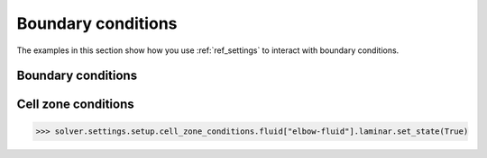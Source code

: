 Boundary conditions
===================
The examples in this section show how you use :ref:`ref_settings` to interact with
boundary conditions.

Boundary conditions
~~~~~~~~~~~~~~~~~~~

.. code:: python
    >>> import ansys.fluent.core as pyfluent
    >>> from ansys.fluent.core import examples
    >>> file_name = examples.download_file("mixing_elbow.cas.h5", "pyfluent/mixing_elbow")
    >>> solver = pyfluent.launch_fluent()
    >>> solver.settings.file.read_case(file_name=file_name)
    >>> cold_inlet = solver.settings.setup.boundary_conditions.velocity_inlet["cold-inlet"]
    >>> cold_inlet.momentum.velocity.set_state(0.4)
    >>> inlet_turbulence = cold_inlet.turbulence
    >>> turbulence_specification = inlet_turbulence.turbulence_specification
    >>> turbulence_specification.allowed_values()
    ['K and Omega', 'Intensity and Length Scale', 'Intensity and Viscosity Ratio', 'Intensity and Hydraulic Diameter']
    >>> turbulence_specification.set_state("Intensity and Hydraulic Diameter")
    >>> turbulent_intensity = inlet_turbulence.turbulent_intensity
    >>> turbulent_intensity.min(), turbulent_intensity.max()
    (0, 1)
    >>> turbulent_intensity.set_state(0.5)
    >>> inlet_turbulence.hydraulic_diameter.set_state("4 [in]")
    >>> cold_inlet.thermal.temperature.set_state(293.15)


Cell zone conditions
~~~~~~~~~~~~~~~~~~~~

.. code:: python

    >>> solver.settings.setup.cell_zone_conditions.fluid["elbow-fluid"].laminar.set_state(True)
